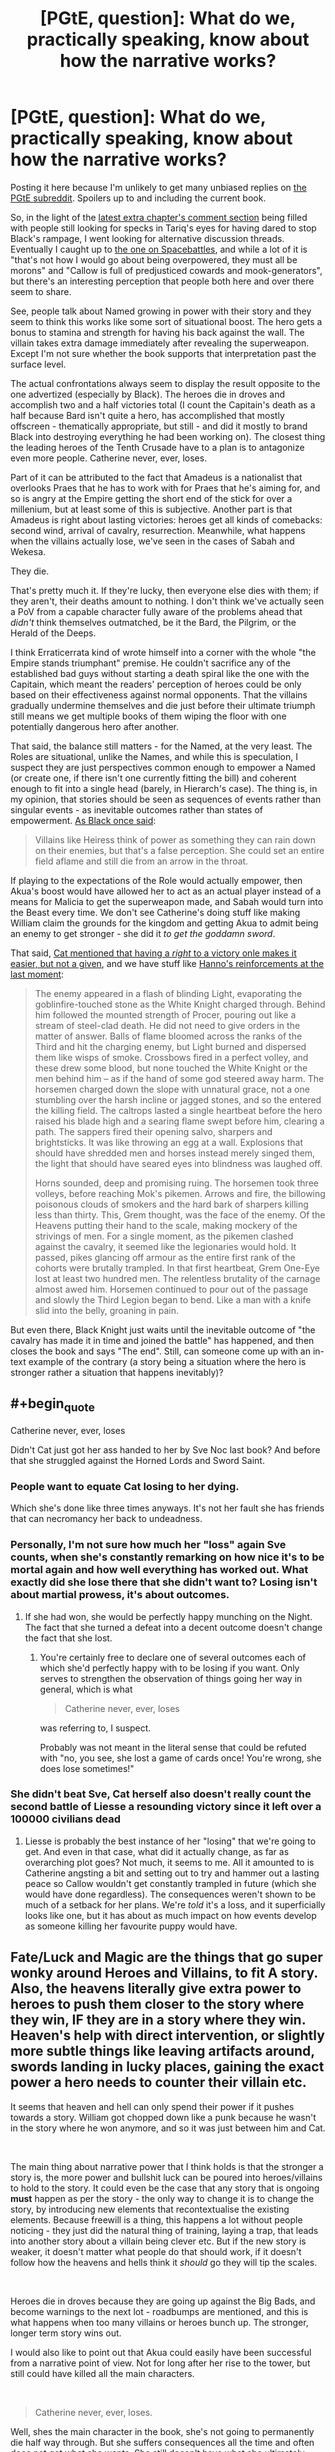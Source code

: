 #+TITLE: [PGtE, question]: What do we, practically speaking, know about how the narrative works?

* [PGtE, question]: What do we, practically speaking, know about how the narrative works?
:PROPERTIES:
:Author: Zayits
:Score: 21
:DateUnix: 1549134873.0
:END:
Posting it here because I'm unlikely to get many unbiased replies on [[https://old.reddit.com/r/PracticalGuideToEvil/][the PGtE subreddit]]. Spoilers up to and including the current book.

So, in the light of the [[https://practicalguidetoevil.wordpress.com/2019/02/01/peregrine-iii/#comments][latest extra chapter's comment section]] being filled with people still looking for specks in Tariq's eyes for having dared to stop Black's rampage, I went looking for alternative discussion threads. Eventually I caught up to [[https://forums.spacebattles.com/threads/a-practical-guide-to-evil-web-serial-discussion-and-ideas-thread.521137/][the one on Spacebattles]], and while a lot of it is "that's not how I would go about being overpowered, they must all be morons" and "Callow is full of predjusticed cowards and mook-generators", but there's an interesting perception that people both here and over there seem to share.

See, people talk about Named growing in power with their story and they seem to think this works like some sort of situational boost. The hero gets a bonus to stamina and strength for having his back against the wall. The villain takes extra damage immediately after revealing the superweapon. Except I'm not sure whether the book supports that interpretation past the surface level.

The actual confrontations always seem to display the result opposite to the one advertized (especially by Black). The heroes die in droves and accomplish two and a half victories total (I count the Capitain's death as a half because Bard isn't quite a hero, has accomplished that mostly offscreen - thematically appropriate, but still - and did it mostly to brand Black into destroying everything he had been working on). The closest thing the leading heroes of the Tenth Crusade have to a plan is to antagonize even more people. Catherine never, ever, loses.

Part of it can be attributed to the fact that Amadeus is a nationalist that overlooks Praes that he has to work with for Praes that he's aiming for, and so is angry at the Empire getting the short end of the stick for over a millenium, but at least some of this is subjective. Another part is that Amadeus is right about lasting victories: heroes get all kinds of comebacks: second wind, arrival of cavalry, resurrection. Meanwhile, what happens when the villains actually lose, we've seen in the cases of Sabah and Wekesa.

They die.

That's pretty much it. If they're lucky, then everyone else dies with them; if they aren't, their deaths amount to nothing. I don't think we've actually seen a PoV from a capable character fully aware of the problems ahead that /didn't/ think themselves outmatched, be it the Bard, the Pilgrim, or the Herald of the Deeps.

I think Erraticerrata kind of wrote himself into a corner with the whole "the Empire stands triumphant" premise. He couldn't sacrifice any of the established bad guys without starting a death spiral like the one with the Capitain, which meant the readers' perception of heroes could be only based on their effectiveness against normal opponents. That the villains gradually undermine themselves and die just before their ultimate triumph still means we get multiple books of them wiping the floor with one potentially dangerous hero after another.

That said, the balance still matters - for the Named, at the very least. The Roles are situational, unlike the Names, and while this is speculation, I suspect they are just perspectives common enough to empower a Named (or create one, if there isn't one currently fitting the bill) and coherent enough to fit into a single head (barely, in Hierarch's case). The thing is, in my opinion, that stories should be seen as sequences of events rather than singular events - as inevitable outcomes rather than states of empowerment. [[https://practicalguidetoevil.wordpress.com/2016/08/10/chapter-34-lesson/][As Black once said]]:

#+begin_quote
  Villains like Heiress think of power as something they can rain down on their enemies, but that's a false perception. She could set an entire field aflame and still die from an arrow in the throat.
#+end_quote

If playing to the expectations of the Role would actually empower, then Akua's boost would have allowed her to act as an actual player instead of a means for Malicia to get the superweapon made, and Sabah would turn into the Beast every time. We don't see Catherine's doing stuff like making William claim the grounds for the kingdom and getting Akua to admit being an enemy to get stronger - she did it /to get the goddamn sword/.

That said, [[https://practicalguidetoevil.wordpress.com/2017/09/13/chapter-31-high-noon/][Cat mentioned that having a /right/ to a victory onle makes it easier, but not a given]], and we have stuff like [[https://practicalguidetoevil.wordpress.com/2018/06/25/interlude-lest-dawn-fail/][Hanno's reinforcements at the last moment]]:

#+begin_quote
  The enemy appeared in a flash of blinding Light, evaporating the goblinfire-touched stone as the White Knight charged through. Behind him followed the mounted strength of Procer, pouring out like a stream of steel-clad death. He did not need to give orders in the matter of answer. Balls of flame bloomed across the ranks of the Third and hit the charging enemy, but Light burned and dispersed them like wisps of smoke. Crossbows fired in a perfect volley, and these drew some blood, but none touched the White Knight or the men behind him -- as if the hand of some god steered away harm. The horsemen charged down the slope with unnatural grace, not a one stumbling over the harsh incline or jagged stones, and so the entered the killing field. The caltrops lasted a single heartbeat before the hero raised his blade high and a searing flame swept before him, clearing a path. The sappers fired their opening salvo, sharpers and brightsticks. It was like throwing an egg at a wall. Explosions that should have shredded men and horses instead merely singed them, the light that should have seared eyes into blindness was laughed off.

  Horns sounded, deep and promising ruing. The horsemen took three volleys, before reaching Mok's pikemen. Arrows and fire, the billowing poisonous clouds of smokers and the hard bark of sharpers killing less than thirty. This, Grem thought, was the face of the enemy. Of the Heavens putting their hand to the scale, making mockery of the strivings of men. For a single moment, as the pikemen clashed against the cavalry, it seemed like the legionaries would hold. It passed, pikes glancing off armour as the entire first rank of the cohorts were brutally trampled. In that first heartbeat, Grem One-Eye lost at least two hundred men. The relentless brutality of the carnage almost awed him. Horsemen continued to pour out of the passage and slowly the Third Legion began to bend. Like a man with a knife slid into the belly, groaning in pain.
#+end_quote

But even there, Black Knight just waits until the inevitable outcome of "the cavalry has made it in time and joined the battle" has happened, and then closes the book and says "The end". Still, can someone come up with an in-text example of the contrary (a story being a situation where the hero is stronger rather a situation that happens inevitably)?


** #+begin_quote
  Catherine never, ever, loses
#+end_quote

Didn't Cat just got her ass handed to her by Sve Noc last book? And before that she struggled against the Horned Lords and Sword Saint.
:PROPERTIES:
:Author: werafdsaew
:Score: 15
:DateUnix: 1549186493.0
:END:

*** People want to equate Cat losing to her dying.

Which she's done like three times anyways. It's not her fault she has friends that can necromancy her back to undeadness.
:PROPERTIES:
:Author: PotentiallySarcastic
:Score: 16
:DateUnix: 1549218276.0
:END:


*** Personally, I'm not sure how much her "loss" again Sve counts, when she's constantly remarking on how nice it's to be mortal again and how well everything has worked out. What exactly did she lose there that she didn't want to? Losing isn't about martial prowess, it's about outcomes.
:PROPERTIES:
:Author: AugSphere
:Score: 7
:DateUnix: 1549225616.0
:END:

**** If she had won, she would be perfectly happy munching on the Night. The fact that she turned a defeat into a decent outcome doesn't change the fact that she lost.
:PROPERTIES:
:Author: werafdsaew
:Score: 3
:DateUnix: 1549255675.0
:END:

***** You're certainly free to declare one of several outcomes each of which she'd perfectly happy with to be losing if you want. Only serves to strengthen the observation of things going her way in general, which is what

#+begin_quote
  Catherine never, ever, loses
#+end_quote

was referring to, I suspect.

Probably was not meant in the literal sense that could be refuted with "no, you see, she lost a game of cards once! You're wrong, she does lose sometimes!"
:PROPERTIES:
:Author: AugSphere
:Score: 4
:DateUnix: 1549279089.0
:END:


*** She didn't beat Sve, Cat herself also doesn't really count the second battle of Liesse a resounding victory since it left over a 100000 civilians dead
:PROPERTIES:
:Author: Oaden
:Score: 2
:DateUnix: 1549281194.0
:END:

**** Liesse is probably the best instance of her "losing" that we're going to get. And even in that case, what did it actually change, as far as overarching plot goes? Not much, it seems to me. All it amounted to is Catherine angsting a bit and setting out to try and hammer out a lasting peace so Callow wouldn't get constantly trampled in future (which she would have done regardless). The consequences weren't shown to be much of a setback for her plans. We're /told/ it's a loss, and it superficially looks like one, but it has about as much impact on how events develop as someone killing her favourite puppy would have.
:PROPERTIES:
:Author: AugSphere
:Score: 4
:DateUnix: 1549282419.0
:END:


** Fate/Luck and Magic are the things that go super wonky around Heroes and Villains, to fit *A* story. Also, the heavens literally give extra power to heroes to push them closer to the story where they win, IF they are in a story where they win. Heaven's help with direct intervention, or slightly more subtle things like leaving artifacts around, swords landing in lucky places, gaining the exact power a hero needs to counter their villain etc.

It seems that heaven and hell can only spend their power if it pushes towards a story. William got chopped down like a punk because he wasn't in the story where he won anymore, and so it was just between him and Cat.

​

The main thing about narrative power that I think holds is that the stronger a story is, the more power and bullshit luck can be poured into heroes/villains to hold to the story. It could even be the case that any story that is ongoing *must* happen as per the story - the only way to change it is to change the story, by introducing new elements that recontextualise the existing elements. Because freewill is a thing, this happens a lot without people noticing - they just did the natural thing of training, laying a trap, that leads into another story about a villain being clever etc. But if the new story is weaker, it doesn't matter what people do that should work, if it doesn't follow how the heavens and hells think it /should/ go they will tip the scales.

​

Heroes die in droves because they are going up against the Big Bads, and become warnings to the next lot - roadbumps are mentioned, and this is what happens when too many villains or heroes bunch up. The stronger, longer term story wins out.

I would also like to point out that Akua could easily have been successful from a narrative point of view. Not for long after her rise to the tower, but still could have killed all the main characters.

​

#+begin_quote
  Catherine never, ever, loses.
#+end_quote

Well, shes the main character in the book, she's not going to permanently die half way through. But she suffers consequences all the time and often does not get what she wants. She still doesn't have what she ultimately wants. And she is a near explicit exception to the rule of what happens to villains and how they act, that's kinda the point of the book.

​
:PROPERTIES:
:Author: hayshed
:Score: 12
:DateUnix: 1549163933.0
:END:


** I'm kind of confused about what you are asking. The premise of the story is that for all of recorded history Good has been winning. But just in the leadup to the story, Evil has won a few, thanks to some rationalist meta-work by Black.

​

The big tension of the story is which of these trends is 'real', and which is just an aberration? Like, for the longest time stupid Good was beating stupid Evil. Now Smart Evil has appeared and defeated Stupid Good. How will it fare against Smart Good? That's your story. Will Smart Evil win because the secret sauce is Smart + Evil, or will Smart Good win because Smart is multiplicative of power, and they started with more power to multiply?

​

As far as Cat's experiences not bearing either trend out, that's not really a surprise, right? Like, if local effort couldn't overpower either of these trends (that is, if evil pragmatists or good idealists always won), then we wouldn't get anything out of Cat's fights. She could tell the winner/loser based entirely on the alignments ahead of time.
:PROPERTIES:
:Author: WalterTFD
:Score: 11
:DateUnix: 1549211769.0
:END:

*** #+begin_quote
  The premise of the story is that for all of recorded history Good has been winning.
#+end_quote

Yeah, but the thing is that Black's warnings were about the heroes being dangerous if you give them an opening, about stories making standard evil behaviour inevitably lethal - which we had a full book of, to no apparent effect on the protagonist. Black's methods and understanding of the narrative are explicitly noted to be a sign of professionalism rather than something unique - yet so far none of the good guys have demonstrated the same level of it.
:PROPERTIES:
:Author: Zayits
:Score: 3
:DateUnix: 1549221231.0
:END:

**** Pilgrim is very good at story weaving - he catches Black while noting that Black has a narrow view of stories, so he makes one that takes him by surprise (the plague). He also attempts literal character assassination of Cat in the battle of camp peace talks that Cat finds very clever.
:PROPERTIES:
:Author: hayshed
:Score: 5
:DateUnix: 1549241225.0
:END:


** #+begin_quote
  Villains like Heiress think of power as something they can rain down on their enemies, but that's a false perception. She could set an entire field aflame and still die from an arrow in the throat.
#+end_quote

But that's not true, is it? At no point in the story did anyone seriously consider the possibility that Heiress might get killed by a random non-protagonist. In fact, she explicitly has a pattern-of-three in the second book that makes it impossible for her to be killed by anyone but Catherine.

Actually, I can't think of any Named character getting killed by a nameless mook in the entire story except as a "His hubris was his end" thing. (eg the Shining Prince gets killed on Catherine's explicit order while trying to arrange a duel with her, not by a random arrow during the ensuing melee)
:PROPERTIES:
:Author: CouteauBleu
:Score: 21
:DateUnix: 1549143007.0
:END:

*** The last Shining Prince was killed by some random goblin, and Alaya killed Dread Emperor Nefarious when she was mortal.\\
Part of the issue here is this is a story about Evil with Villain protagonists, so naturally we're mostly going to get one side of the story
:PROPERTIES:
:Author: Taborask
:Score: 16
:DateUnix: 1549145416.0
:END:

**** [deleted]
:PROPERTIES:
:Score: 1
:DateUnix: 1549146942.0
:END:

***** The Name you're looking for is the Exiled Prince. The Shining Prince is the Callowan royal transitional Name.

And with the Exiled Prince it's actually unclear how much of it was him being full of himself, how much was about making himself a narrative speedbump in the same manner as Warlock left the story no way to progress other than over his dead body, and how much of it was the Wandering Bard setting up a test of character / sacrificing him by giving a direct advice.
:PROPERTIES:
:Author: Zayits
:Score: 6
:DateUnix: 1549147385.0
:END:

****** [deleted]
:PROPERTIES:
:Score: 2
:DateUnix: 1549160449.0
:END:

******* It was a Heroic Interlude right before the battle, when Bard tells him to challenge Catherine to single combat because she isn't a good with it as battle. Unfortunately, she didn't tell him to wear his helmet.

EDIT: [[https://practicalguidetoevil.wordpress.com/2016/02/10/heroic-interlude-riposte/][Got it.]]

#+begin_quote
  “Single combat.”

  Everybody turned to look at the Wandering Bard, who'd somehow managed to shake herself out of her drunken stupor.

  “Welcome back,” the Swordsman greeted her. “Are you finally done drinking? That'd be a first.”

  “That's her weakness,” the heroine elaborated, ignoring him after an amused look. “Squire is a transitional Name, it can't match the kind of raw power a fully realized hero can throw around. Get her in a one-on-one fight and you should be able to kill her.”

  “I'll keep that in mind,” the Prince replied thoughtfully.
#+end_quote
:PROPERTIES:
:Author: DTravers
:Score: 7
:DateUnix: 1549170460.0
:END:


*** Well, we know that it's /possible/ to die like that - the previous Black Knight got swarmed, and some of the crusading heroes died both at the Camps and in Vales. You're probably right in the sense that dying to a normie requires screwing up first - if the hero's advance leads into another scene, the soldiers will get the same treatment as caltrops and an inconvenient slope.

Despite that, I don't think that a Chosen's story requires another Named to run into a dead end or just lose momentum - we know that trials /technically/ aren't a guaranteed success. They are about a choice, or a test, and we've seen how cheating typically ends. Technically, if there's no narrative checkpoint ahead, a random battle shouldn't have a predetermined outcome either. Where the Named come in useful is that having another perspective adds another potential outcome - at least that's how Cat treats the tug-of-plot. The having a nemesis just means that there's a confirmed point in the future the plot is progressing towards.

As for the pattern of three fights - it had no actual significance for Catherine and so had so little impact on her (Chider's "success" literally negated all that was accomplished during the previous steps) that she /didn't notice it/.
:PROPERTIES:
:Author: Zayits
:Score: 16
:DateUnix: 1549144371.0
:END:


** From the prologue we have this quote -

#+begin_quote
  Through the passing of the years grooves appeared in the workings of Fate, patterns repeated until they came into existence easier than not, and those grooves came to be called Roles. The Gods gifted these Roles with Names, and with those came power.
#+end_quote

That's the basic concept that PGtE narrative runs on. The known PGtE timeline has written history for some 500-1000 years before the events of the story. Throughout these years, there have been so many repeating patterns that /we/ identify as tropes occurring in Creation.

Secondly we have the gods as both audience and player. Kinda like a DND player. However they are obviously biased towards their own favourite side, hence Creation has meta rules in place to keep the balance between them. For every Good side intervention, the evil wizard gets a powerful boost. For every evil victory, there is some hero that comes perfectly equipped to murder them. For every long term evil victory, the Good side sort of builds up narrative "power" that can be deployed in the form of Crusades. It's all balanced.

God's almost never directly intervene, only through Angels, incarnations, or some other middleman. I suspect this is because if they got directly involved, they would be considered as "players" and hence the laws of Creation would apply to them as well.

The majority of the time, existing stories will have more chance of repetition. Genre-savvy characters like Catherine can tie events in her life to existing stories, binding people, places and herself to whatever outcome that story has.

However, there is some chance of a "new" role occurring, as with the case of Hakram. He's the first orc in centuries to get a Role (as Catherine's right hand), and as such, the gods-as-audience find him interesting and give him a power boost in the form of his Name, Adjutant.

New stories on the other hand, are much scarcer. Because Creation has quite a decent chunk of written/oral history, there is a high chance that any given story has already occurred in the past and people just don't know it.

In this context, Catherine has so, so many "firsts". From what we know, she's the first ever Squire that didn't transition into a "Knight" Name (her Role was the Evil Queen of Callow, but the Name transition was interrupted by Black). She's the first ever Fae ruler in Creation, and now she is First Under the Night. She's an outlier that doesn't take power from the existing gods, becomes a God herself, and then abandons that mantle in favour of mortality, acquiring power from a newly apotheosised pair of goddesses.

The gods-as-players, hate her because she's ruining their game, but the gods-as-audience are throwing trial after trial onto her because she's so /interesting/ and they want to see what she will do in different situations.

Her /Story/ could, maybe, perhaps, be completely unprecedented in the history of Creation, which is why we're reading it.
:PROPERTIES:
:Author: cyberdsaiyan
:Score: 8
:DateUnix: 1549163084.0
:END:


** My impression is that the narrative is an icy bridge, Names are the old minivans with poorly maintained safety features and worn out tires, and Roles are the grooves in the snow that guide you along the same path that the previous minivan used, whether that is to stay on the road or to slide into the river or a ditch.

That's where the metaphor ends. People get their minivans by driving in the grooves and the minivans get stronger as long as the person stays in the groove.

But that's role-playing xp not a situational bonus. And there's plenty of xp drain going on to offset it.

Black's strategy has been to forge a new path, which doesn't lead to death. It's a good long term strategy, GB immortality plus consistency makes for a slow and steady rise to power, especially if he can maintain it for a few centuries to where circumstances align in ways that make the story of his continued survival repeat more often. He kinda screwed it up when he started over with different reasons because that's a new role now, and apparently one that gets him a new (and therefore weak) name.

Cat's strategy is more powerful in the short term. If her groove starts guiding her off the road she abandons her minivan and finds another. Pattern of 3 where the squire loses? Gee good thing I'm not the squire any more. Redemption story that will end up with me dead? Well I'll just find the worst villain in reach and try to negotiate an alliance. The outcome doesn't even matter, I'm clearly not on my way to redemption if he's a potential ally. Ice queen is outmatched? Ok, you're the ice queen now. (In several months:) Priestess of the night meets her end? Nah that's actually a goddess of the night and also ice queen, I'm way over there.
:PROPERTIES:
:Author: MilesSand
:Score: 6
:DateUnix: 1549177005.0
:END:


** #+begin_quote
  What do we, practically speaking, know about how the narrative works?
#+end_quote

We know it works however the author wants it to work. In practical terms, annals of writing have so many different tropes that you could justify practically any outcome by saying "narrative made it happen". Hero gets shot in the throat by a mook? Well, he got careless and was punished for his hubris. Hero /doesn't/ get shot in the throat even though he is fighting alone against a small army? Well, he is doing a heroic last stand, clearly he can't actually /die/ there, that'd be ridiculous. Hero gets shot in the throat, but then recovers immediately instead of dying on the spot? Well, clearly it was just a flesh wound, and everyone knows heroes only die in one on one sword duels with the villain anyways.

PGTE seems to be simultaneously trying to juggle three different concepts. First, it's trying to make "mundane" things like logistics, numbers of forces, exhaustion and such play a major role in conflicts (Black's strategy in regards to the legions is founded on this), which is a good thing IMO. Second, while doing that, it's also trying to keep various almost shonen-tropes going (like certain characters being able to throw mountains around and such), as well as its narrative magic. And third, it's trying to make it all work in the shape of a classic fantasy story about an underdog set against the world. And in my opinion, it loses track of some of the balls and drops them on its head from time to time. The biggest trouble comes from the contradiction of needing the classic tropes of winning 80% of fights to apply to catherine-the-main-character while also stating in-world that villains lose 80% of their fights due to universe fiat. Multiple commenters get so confused by this they start to insist Catherine is either outright a Hero, is transitioning into a Heroic name, or is somehow not a Hero while still getting all the properties of one.
:PROPERTIES:
:Author: melmonella
:Score: 14
:DateUnix: 1549158599.0
:END:

*** It's been explicitly stated in-universe that "heroic stories" aren't necessarily tied to Heroic Names. Catherine gets their benefit when she acts in a way that the narrative reads as "heroic", and she's the protagonist because she manages to do that. Tariq and Laurence discuss it in Kaleidoscope, and it's explicitly what she pulled at First Liesse.
:PROPERTIES:
:Author: LilietB
:Score: 11
:DateUnix: 1549178223.0
:END:

**** #+begin_quote
  “I beat odds, Masego,” I replied honestly. “It's what I do. It's the talent that got me this Name in the first place.”

  The bespectacled mage stirred.

  “That kind of talk,” he spoke softly,” has me worried.”

  “Our life isn't for the faint-hearted,” I reminded him.

  “Risk doesn't worry me unduly,” he replied patiently. “But this isn't a villain's risk. Charging in without a plan and trusting your power to see you through is how heroes operate. Villains wait, accumulate power and engage when it is most advantageous to them. Otherwise we lose.”
#+end_quote

Catherine does it anyways

Gets her soul hacked to pieces

Now tell me again how villains can behave like heroes outside of /extremely specific/ circumstances and not get burned.
:PROPERTIES:
:Author: melmonella
:Score: 4
:DateUnix: 1549197581.0
:END:

***** I mean... yes, in this particular case it doesn't work out.

You're probably not wrong about /extremely specific circumstances/. Cat just, gee, keeps managing to arrange those.
:PROPERTIES:
:Author: LilietB
:Score: 9
:DateUnix: 1549201038.0
:END:


*** #+begin_quote
  The biggest trouble comes from the contradiction of needing the classic tropes of winning 80% of fights to apply to catherine-the-main-character while also stating in-world that villains lose 80% of their fights due to universe fiat. Multiple commenters get so confused by this they start to insist Catherine is either outright a Hero, is transitioning into a Heroic name, or is somehow not a Hero while still getting all the properties of one.
#+end_quote

The best resolution to this I see is to consider that Catherine's Role is Protagonist. While that's /traditionally/ a Heroic Role, it's not actually, technically, required to be. It can just only really come up during a weird phase like Callow's "transitioning to Evil after a generation of competent dominion".
:PROPERTIES:
:Author: Iconochasm
:Score: 2
:DateUnix: 1549168789.0
:END:

**** Yeah, perfect example. In-world "protagonist" doesn't make any sense, since it inherently relies on what the book decides to show us, and webnovel PGTE is in no way a subset of a hypothetical universe of PGTE, meaning it can't affect it. But people will try to claim cat has that role to justify blatant plot errors, like cat not immediately dying whenever she does a plucky hero stunt despite being a villain. She got burned doing that /once/, when she fought the demon and got her limp, but ever since it seems like it doesn't matter.
:PROPERTIES:
:Author: melmonella
:Score: 4
:DateUnix: 1549196325.0
:END:


** So, your point about sequences of events is accurate to a point. It works perfect In Arcadia, like when cat forced the invading fae to monologue by doing the typical heroic "how could you do this?" Thing. The fae are all generic plot characters moving through the motions till mortals, Angel's, or even hellspawn disrupt them.

But there is the element of free will in it as well. They may mostly go for the tropes we know of, but they dont have to as they are people.

Also just as a possible example other could use to disprove this entire post, the crusade could be said to be a heroic powerup, and yet cat wipes the floor with it while black forces closed their only other way into callow and then invading procer himself. This could also be due to it not being started as a real crusade, but my point still stands.
:PROPERTIES:
:Author: magna-terra
:Score: 3
:DateUnix: 1549156514.0
:END:


** I'm a bot, /bleep/, /bloop/. Someone has linked to this thread from another place on reddit:

- [[[/r/practicalguidetoevil]]] [[https://www.reddit.com/r/PracticalGuideToEvil/comments/ami5eu/what_do_we_practically_speaking_know_about_how/][What do we, practically speaking, know about how the narrative works?]]

 /^{If you follow any of the above links, please respect the rules of reddit and don't vote in the other threads.} ^{([[/r/TotesMessenger][Info]]} ^{/} ^{[[/message/compose?to=/r/TotesMessenger][Contact]])}/
:PROPERTIES:
:Author: TotesMessenger
:Score: 1
:DateUnix: 1549140246.0
:END:
